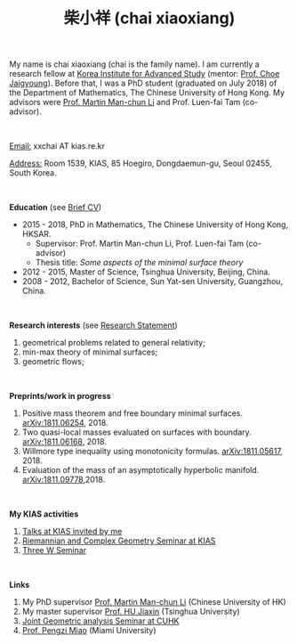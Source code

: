#+title: 柴小祥 (chai xiaoxiang)
#+options: toc:nil
#+OPTIONS: \n:t

My name is chai xiaoxiang (chai is the family name). I am currently a research fellow at [[http://kias.re.kr][Korea Institute for Advanced Study]] (mentor: [[http://newton.kias.re.kr/~choe/][Prof. Choe Jaigyoung]]). Before that, I was a PhD student (graduated on July 2018) of the Department of Mathematics, The Chinese University of Hong Kong. My advisors were [[http://www.math.cuhk.edu.hk/~martinli/][Prof. Martin Man-chun Li]] and Prof. Luen-fai Tam (co-advisor).

#+HTML: <br>

       _Email:_ xxchai AT kias.re.kr

       _Address:_ Room 1539, KIAS, 85 Hoegiro, Dongdaemun-gu, Seoul 02455, South Korea.

#+HTML: <br>

*Education* (see [[https://chxiaoxn.github.io/cv.pdf][Brief CV]])
 - 2015 - 2018, PhD in Mathematics, The Chinese University of Hong Kong, HKSAR.
      - Supervisor: Prof. Martin Man-chun Li, Prof. Luen-fai Tam (co-advisor)
      - Thesis title: /Some aspects of the minimal surface theory/
 - 2012 - 2015, Master of Science, Tsinghua University, Beijing, China.
 - 2008 - 2012, Bachelor of Science, Sun Yat-sen University, Guangzhou, China.

#+HTML: <br>

*Research interests* (see [[https://chxiaoxn.github.io/stmt.pdf][Research Statement]])

  1. geometrical problems related to general relativity;
  2. min-max theory of minimal surfaces;
  3. geometric flows;

#+HTML: <br>

*Preprints/work in progress*

  1. Positive mass theorem and free boundary minimal surfaces. [[https://arxiv.org/abs/1811.06254][arXiv:1811.06254]], 2018.
  2. Two quasi-local masses evaluated on surfaces with boundary. [[https://arxiv.org/abs/1811.06168][arXiv:1811.06168]], 2018.
  3. Willmore type inequality using monotonicity formulas. [[https://arxiv.org/abs/1811.05617][arXiv:1811.05617]], 2018.
  4. Evaluation of the mass of an asymptotically hyperbolic manifold. [[https://arxiv.org/abs/1811.09778][arXiv:1811.09778]],2018.

#+HTML: <br>
   
*My KIAS activities*

2. [[https://chxiaoxn.github.io/talk-visitors.html][Talks at KIAS invited by me]]
2. [[https://sites.google.com/site/geometrykias/board][Riemannian and Complex Geometry Seminar at KIAS]]
1. [[http://newton.kias.re.kr/~threeW/][Three W Seminar]]
   
#+HTML: <br>

*Links*

1. My PhD supervisor [[http://www.math.cuhk.edu.hk/~martinli/][Prof. Martin Man-chun Li]] (Chinese University of HK)
2. My master supervisor [[https://www.researchgate.net/profile/Jiaxin_Hu2][Prof. HU Jiaxin]] (Tsinghua University) 
3. [[http://www.math.cuhk.edu.hk/~martinli/seminars.html][Joint Geometric analysis Seminar at CUHK]]
5. [[http://www.math.miami.edu/~pengzim/][Prof. Pengzi Miao]] (Miami University)
